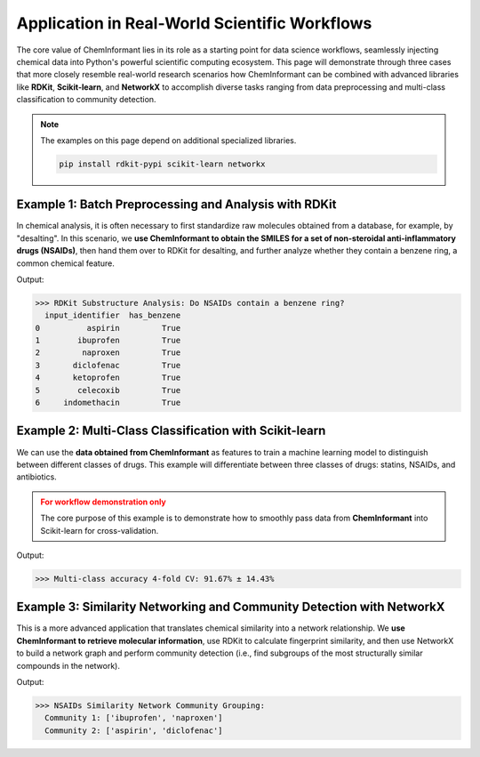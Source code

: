 =======================================================
Application in Real-World Scientific Workflows
=======================================================

The core value of ChemInformant lies in its role as a starting point for data science workflows, seamlessly injecting chemical data into Python's powerful scientific computing ecosystem. This page will demonstrate through three cases that more closely resemble real-world research scenarios how ChemInformant can be combined with advanced libraries like **RDKit**, **Scikit-learn**, and **NetworkX** to accomplish diverse tasks ranging from data preprocessing and multi-class classification to community detection.

.. note::
   The examples on this page depend on additional specialized libraries.

   .. code-block:: bash

      pip install rdkit-pypi scikit-learn networkx



.. _rdkit_integration:

Example 1: Batch Preprocessing and Analysis with RDKit
-------------------------------------------------------

In chemical analysis, it is often necessary to first standardize raw molecules obtained from a database, for example, by "desalting". In this scenario, we **use ChemInformant to obtain the SMILES for a set of non-steroidal anti-inflammatory drugs (NSAIDs)**, then hand them over to RDKit for desalting, and further analyze whether they contain a benzene ring, a common chemical feature.

.. code-block:: python
   :emphasize-lines: 1, 9, 10, 14

   import ChemInformant as ci
   from rdkit import Chem
   from rdkit.Chem import SaltRemover
   import pandas as pd

   # 1. Use ci to get SMILES for a set of NSAIDs
   identifiers = ['aspirin', 'ibuprofen', 'naproxen', 'diclofenac',
                  'ketoprofen', 'celecoxib', 'indomethacin']
   df = ci.get_properties(identifiers, ['isomeric_smiles', 'input_identifier'])
   df_clean = df[df['status'] == 'OK'].copy()

   # 2. Use RDKit's SaltRemover to preprocess the data
   remover = SaltRemover.SaltRemover()
   df_clean['clean_smiles'] = df_clean['isomeric_smiles'].apply(
       lambda s: Chem.MolToSmiles(remover.StripMol(Chem.MolFromSmiles(s)))
   )
   
   # 3. Perform substructure analysis based on the preprocessed data
   pattern = Chem.MolFromSmarts('c1ccccc1')
   df_clean['has_benzene'] = df_clean['clean_smiles'].apply(
       lambda s: Chem.MolFromSmiles(s).HasSubstructMatch(pattern)
   )
   
   print(">>> RDKit Substructure Analysis: Do NSAIDs contain a benzene ring?")
   print(df_clean[['input_identifier', 'has_benzene']])


Output:

.. code-block:: text

   >>> RDKit Substructure Analysis: Do NSAIDs contain a benzene ring?
     input_identifier  has_benzene
   0          aspirin         True
   1        ibuprofen         True
   2         naproxen         True
   3       diclofenac         True
   4       ketoprofen         True
   5        celecoxib         True
   6     indomethacin         True



.. _sklearn_integration:

Example 2: Multi-Class Classification with Scikit-learn
---------------------------------------------------------

We can use the **data obtained from ChemInformant** as features to train a machine learning model to distinguish between different classes of drugs. This example will differentiate between three classes of drugs: statins, NSAIDs, and antibiotics.

.. admonition:: For workflow demonstration only
   :class: caution

   The core purpose of this example is to demonstrate how to smoothly pass data from **ChemInformant** into Scikit-learn for cross-validation.

.. code-block:: python
   :emphasize-lines: 1, 21, 22, 23

   import ChemInformant as ci
   import pandas as pd
   from rdkit import Chem
   from rdkit.Chem import rdMolDescriptors
   from sklearn.ensemble import RandomForestClassifier
   from sklearn.model_selection import StratifiedKFold, cross_val_score
   from collections import Counter

   # 1. Define three classes of drugs
   classes = {
       'Statin': ['simvastatin', 'atorvastatin', 'pravastatin', 'rosuvastatin'],
       'NSAID': ['aspirin', 'ibuprofen', 'naproxen', 'diclofenac'],
       'Antibiotic': ['amoxicillin', 'ciprofloxacin', 'azithromycin', 'doxycycline']
   }
   labels, ids = [], []
   for cls, drugs in classes.items():
       ids.extend(drugs)
       labels.extend([cls] * len(drugs))

   # 2. Use ci to get feature data and calculate TPSA with RDKit
   df_feat = ci.get_properties(ids, ['molecular_weight', 'xlogp', 'isomeric_smiles'])
   df_feat_clean = df_feat[df_feat['status'] == 'OK'].copy()
   df_feat_clean['tpsa'] = df_feat_clean['isomeric_smiles'].apply(
       lambda s: rdMolDescriptors.CalcTPSA(Chem.MolFromSmiles(s))
   )

   # 3. Prepare training data and perform cross-validation
   features = ['molecular_weight', 'xlogp', 'tpsa']
   X = df_feat_clean[features].values
   y = pd.Categorical(pd.Series(labels).loc[df_feat_clean.index]).codes
   
   counts = Counter(y)
   min_class_count = min(counts.values()) if counts else 1
   n_splits = min(5, min_class_count)
   
   cv = StratifiedKFold(n_splits=n_splits, shuffle=True, random_state=42)
   clf = RandomForestClassifier(n_estimators=100, random_state=42)
   acc = cross_val_score(clf, X, y, cv=cv, scoring='accuracy')

   print(f">>> Multi-class accuracy {n_splits}-fold CV: {acc.mean():.2%} ± {acc.std():.2%}")

Output:

.. code-block:: text

   >>> Multi-class accuracy 4-fold CV: 91.67% ± 14.43%



.. _networkx_integration:

Example 3: Similarity Networking and Community Detection with NetworkX
--------------------------------------------------------------------------

This is a more advanced application that translates chemical similarity into a network relationship. We **use ChemInformant to retrieve molecular information**, use RDKit to calculate fingerprint similarity, and then use NetworkX to build a network graph and perform community detection (i.e., find subgroups of the most structurally similar compounds in the network).

.. code-block:: python
   :emphasize-lines: 1, 10, 11

   import ChemInformant as ci
   from rdkit import Chem
   from rdkit.Chem.rdFingerprintGenerator import GetMorganGenerator
   from rdkit.DataStructs import TanimotoSimilarity
   import networkx as nx
   from networkx.algorithms import community

   # 1. Use ci to get SMILES for NSAIDs to generate fingerprints
   ids_net = ['aspirin', 'ibuprofen', 'naproxen', 'diclofenac']
   df_net = ci.get_properties(ids_net, ['isomeric_smiles', 'input_identifier'])
   df_net_clean = df_net[df_net['status'] == 'OK'].copy()

   # 2. Generate fingerprints using RDKit
   fpgen = GetMorganGenerator(radius=2, fpSize=1024)
   fps = [fpgen.GetFingerprint(Chem.MolFromSmiles(s)) for s in df_net_clean['isomeric_smiles']]

   # 3. Build a graph with NetworkX and add edges based on similarity
   G = nx.Graph()
   for name in df_net_clean['input_identifier']:
       G.add_node(name)

   # Use .iloc to ensure index alignment
   for i in range(len(df_net_clean)):
       for j in range(i + 1, len(df_net_clean)):
           sim = TanimotoSimilarity(fps[i], fps[j])
           if sim >= 0.2:
               G.add_edge(df_net_clean.iloc[i]['input_identifier'], 
                          df_net_clean.iloc[j]['input_identifier'], 
                          weight=sim)
   
   # 4. Perform community detection
   communities = community.greedy_modularity_communities(G, weight='weight')

   print("\n>>> NSAIDs Similarity Network Community Grouping:")
   for idx, comm in enumerate(communities, 1):
       print(f"  Community {idx}: {sorted(comm)}")

Output:

.. code-block:: text

   >>> NSAIDs Similarity Network Community Grouping:
     Community 1: ['ibuprofen', 'naproxen']
     Community 2: ['aspirin', 'diclofenac']
